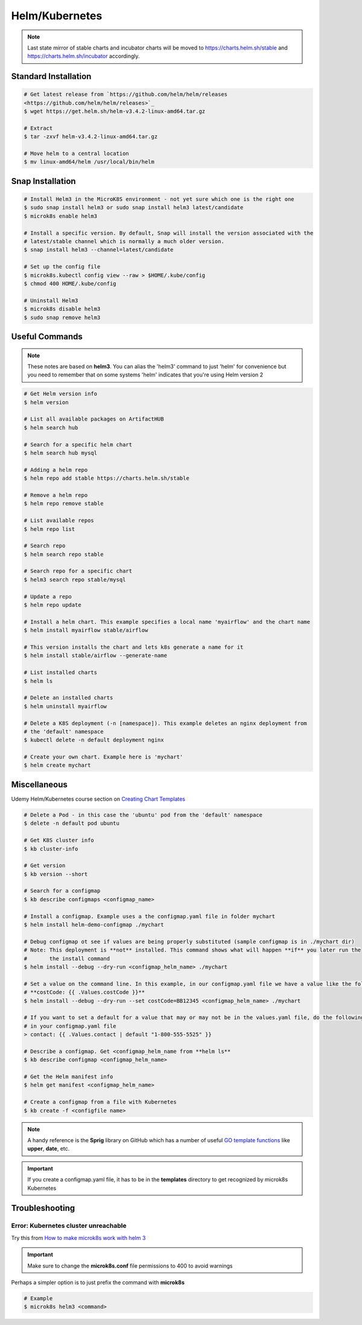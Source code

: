 Helm/Kubernetes
===============

.. note::
   Last state mirror of stable charts and incubator charts will be moved to
   https://charts.helm.sh/stable and https://charts.helm.sh/incubator accordingly.

Standard Installation
*********************

.. code:: bash

   # Get latest release from `https://github.com/helm/helm/releases
   <https://github.com/helm/helm/releases>`_
   $ wget https://get.helm.sh/helm-v3.4.2-linux-amd64.tar.gz

   # Extract
   $ tar -zxvf helm-v3.4.2-linux-amd64.tar.gz

   # Move helm to a central location
   $ mv linux-amd64/helm /usr/local/bin/helm

Snap Installation
*****************

.. code:: bash

   # Install Helm3 in the MicroK8S environment - not yet sure which one is the right one
   $ sudo snap install helm3 or sudo snap install helm3 latest/candidate
   $ microk8s enable helm3

   # Install a specific version. By default, Snap will install the version associated with the
   # latest/stable channel which is normally a much older version.
   $ snap install helm3 --channel=latest/candidate

   # Set up the config file
   $ microk8s.kubectl config view --raw > $HOME/.kube/config
   $ chmod 400 HOME/.kube/config

   # Uninstall Helm3
   $ microk8s disable helm3
   $ sudo snap remove helm3

Useful Commands
***************

.. note::
   These notes are based on **helm3**. You can alias the 'helm3' command to just 'helm' for
   convenience but you need to remember that on some systems 'helm' indicates that you're using
   Helm version 2

.. code:: bash

   # Get Helm version info
   $ helm version

   # List all available packages on ArtifactHUB
   $ helm search hub

   # Search for a specific helm chart
   $ helm search hub mysql

   # Adding a helm repo
   $ helm repo add stable https://charts.helm.sh/stable

   # Remove a helm repo
   $ helm repo remove stable

   # List available repos
   $ helm repo list

   # Search repo
   $ helm search repo stable

   # Search repo for a specific chart
   $ helm3 search repo stable/mysql

   # Update a repo
   $ helm repo update

   # Install a helm chart. This example specifies a local name 'myairflow' and the chart name
   $ helm install myairflow stable/airflow

   # This version installs the chart and lets k8s generate a name for it
   $ helm install stable/airflow --generate-name

   # List installed charts
   $ helm ls

   # Delete an installed charts
   $ helm uninstall myairflow

   # Delete a K8S deployment (-n [namespace]). This example deletes an nginx deployment from
   # the 'default' namespace
   $ kubectl delete -n default deployment nginx

   # Create your own chart. Example here is 'mychart'
   $ helm create mychart


Miscellaneous
*************

Udemy Helm/Kubernetes course section on `Creating Chart Templates
<https://www.udemy.com/course/helm-package-manager-for-kubernetes-complete-
master-course/learn/lecture/20424933#overview>`_

.. code:: bash

   # Delete a Pod - in this case the 'ubuntu' pod from the 'default' namespace
   $ delete -n default pod ubuntu

   # Get K8S cluster info
   $ kb cluster-info

   # Get version
   $ kb version --short

   # Search for a configmap
   $ kb describe configmaps <configmap_name>

   # Install a configmap. Example uses a the configmap.yaml file in folder mychart
   $ helm install helm-demo-configmap ./mychart

   # Debug configmap ot see if values are being properly substituted (sample configmap is in ./mychart dir)
   # Note: This deployment is **not** installed. This command shows what will happen **if** you later run the
   #       the install command
   $ helm install --debug --dry-run <configmap_helm_name> ./mychart

   # Set a value on the command line. In this example, in our configmap.yaml file we have a value like the following:
   # **costCode: {{ .Values.costCode }}**
   $ helm install --debug --dry-run --set costCode=BB12345 <configmap_helm_name> ./mychart

   # If you want to set a default for a value that may or may not be in the values.yaml file, do the following
   # in your configmap.yaml file
   > contact: {{ .Values.contact | default "1-800-555-5525" }}

   # Describe a configmap. Get <configmap_helm_name from **helm ls**
   $ kb describe configmap <configmap_helm_name>

   # Get the Helm manifest info
   $ helm get manifest <configmap_helm_name>

   # Create a configmap from a file with Kubernetes
   $ kb create -f <configfile name>

.. note::
   A handy reference is the **Sprig** library on GitHub which has a number of useful `GO template functions
   <http://masterminds.github.io/sprig/>`_ like **upper**, **date**, etc.

.. important::
   If you create a configmap.yaml file, it has to be in the **templates** directory to get recognized by
   microk8s Kubernetes

Troubleshooting
***************
Error: Kubernetes cluster unreachable
+++++++++++++++++++++++++++++++++++++
Try this from `How to make microk8s work with helm 3
<https://worklifenotes.com/2020/01/22/how-to-make-microk8s-work-with-helm/>`_

.. image:: images/mk8s_helm_workaround.png

.. important::
   Make sure to change the **microk8s.conf** file permissions to 400 to avoid warnings

Perhaps a simpler option is to just prefix the command with **microk8s**

.. code:: bash

   # Example
   $ microk8s helm3 <command>

















